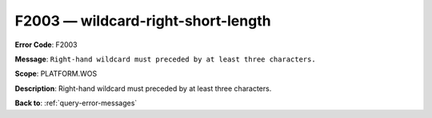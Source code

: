 .. _F2003:

F2003 — wildcard-right-short-length
===================================

**Error Code**: F2003

**Message**: ``Right-hand wildcard must preceded by at least three characters.``

**Scope**: PLATFORM.WOS

**Description**: Right-hand wildcard must preceded by at least three characters.

**Back to**: :ref:`query-error-messages`
